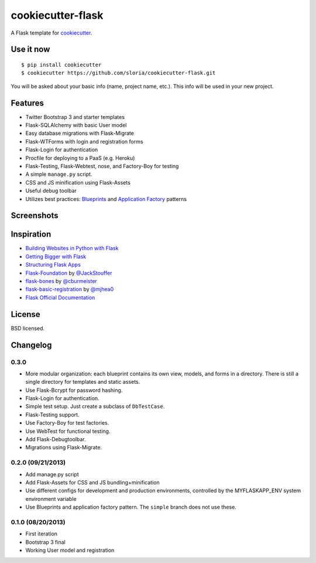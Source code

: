 cookiecutter-flask
==================

A Flask template for cookiecutter_.

.. _cookiecutter: https://github.com/audreyr/cookiecutter

Use it now
----------
::

    $ pip install cookiecutter
    $ cookiecutter https://github.com/sloria/cookiecutter-flask.git

You will be asked about your basic info (name, project name, etc.). This info will be used in your new project.

Features
--------

- Twitter Bootstrap 3 and starter templates
- Flask-SQLAlchemy with basic User model
- Easy database migrations with Flask-Migrate
- Flask-WTForms with login and registration forms
- Flask-Login for authentication
- Procfile for deploying to a PaaS (e.g. Heroku)
- Flask-Testing, Flask-Webtest, nose, and Factory-Boy for testing
- A simple ``manage.py`` script.
- CSS and JS minification using Flask-Assets
- Useful debug toolbar
- Utilizes best practices: `Blueprints <http://flask.pocoo.org/docs/blueprints/>`_ and `Application Factory <http://flask.pocoo.org/docs/patterns/appfactories/>`_ patterns

Screenshots
-----------

.. image:: https://dl.dropboxusercontent.com/u/1693233/github/cookiecutter-flask-01.png
    :target: https://dl.dropboxusercontent.com/u/1693233/github/cookiecutter-flask-01.png
    :alt: Home page

.. image:: https://dl.dropboxusercontent.com/u/1693233/github/cookiecutter-flask-02.png.png
    :target: https://dl.dropboxusercontent.com/u/1693233/github/cookiecutter-flask-02.png.png
    :alt: Registration form



Inspiration
-----------

- `Building Websites in Python with Flask <http://maximebf.com/blog/2012/10/building-websites-in-python-with-flask/>`_
- `Getting Bigger with Flask <http://maximebf.com/blog/2012/11/getting-bigger-with-flask/>`_
- `Structuring Flask Apps <http://charlesleifer.com/blog/structuring-flask-apps-a-how-to-for-those-coming-from-django/>`_
- `Flask-Foundation <https://github.com/JackStouffer/Flask-Foundation>`_ by `@JackStouffer <https://github.com/JackStouffer>`_
- `flask-bones <https://github.com/cburmeister/flask-bones>`_ by `@cburmeister <https://github.com/cburmeister>`_
- `flask-basic-registration <https://github.com/mjhea0/flask-basic-registration>`_ by `@mjhea0 <https://github.com/mjhea0>`_
- `Flask Official Documentation <http://flask.pocoo.org/docs/>`_


License
-------
BSD licensed.

Changelog
---------

0.3.0
*****

- More modular organization: each blueprint contains its own view, models, and forms in a directory. There is still a single directory for templates and static assets.
- Use Flask-Bcrypt for password hashing.
- Flask-Login for authentication.
- Simple test setup. Just create a subclass of ``DbTestCase``.
- Flask-Testing support.
- Use Factory-Boy for test factories.
- Use WebTest for functional testing.
- Add Flask-Debugtoolbar.
- Migrations using Flask-Migrate.

0.2.0 (09/21/2013)
******************
- Add manage.py script
- Add Flask-Assets for CSS and JS bundling+minification
- Use different configs for development and production environments, controlled by the MYFLASKAPP_ENV system environment variable
- Use Blueprints and application factory pattern. The ``simple`` branch does not use these.

0.1.0 (08/20/2013)
******************
- First iteration
- Bootstrap 3 final
- Working User model and registration


